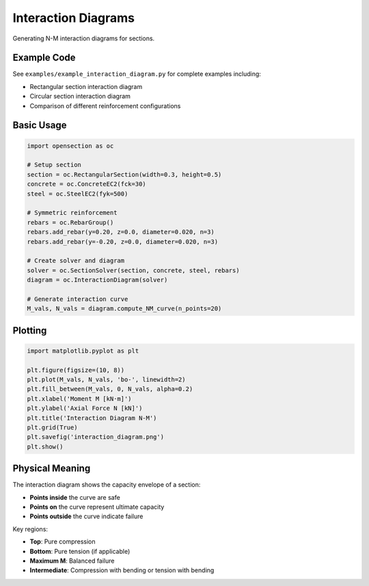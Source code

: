 Interaction Diagrams
====================

Generating N-M interaction diagrams for sections.

Example Code
------------

See ``examples/example_interaction_diagram.py`` for complete examples including:

* Rectangular section interaction diagram
* Circular section interaction diagram
* Comparison of different reinforcement configurations

Basic Usage
-----------

.. code-block:: python

    import opensection as oc
    
    # Setup section
    section = oc.RectangularSection(width=0.3, height=0.5)
    concrete = oc.ConcreteEC2(fck=30)
    steel = oc.SteelEC2(fyk=500)
    
    # Symmetric reinforcement
    rebars = oc.RebarGroup()
    rebars.add_rebar(y=0.20, z=0.0, diameter=0.020, n=3)
    rebars.add_rebar(y=-0.20, z=0.0, diameter=0.020, n=3)
    
    # Create solver and diagram
    solver = oc.SectionSolver(section, concrete, steel, rebars)
    diagram = oc.InteractionDiagram(solver)
    
    # Generate interaction curve
    M_vals, N_vals = diagram.compute_NM_curve(n_points=20)

Plotting
--------

.. code-block:: python

    import matplotlib.pyplot as plt
    
    plt.figure(figsize=(10, 8))
    plt.plot(M_vals, N_vals, 'bo-', linewidth=2)
    plt.fill_between(M_vals, 0, N_vals, alpha=0.2)
    plt.xlabel('Moment M [kN·m]')
    plt.ylabel('Axial Force N [kN]')
    plt.title('Interaction Diagram N-M')
    plt.grid(True)
    plt.savefig('interaction_diagram.png')
    plt.show()

Physical Meaning
----------------

The interaction diagram shows the capacity envelope of a section:

* **Points inside** the curve are safe
* **Points on** the curve represent ultimate capacity
* **Points outside** the curve indicate failure

Key regions:

* **Top**: Pure compression
* **Bottom**: Pure tension (if applicable)
* **Maximum M**: Balanced failure
* **Intermediate**: Compression with bending or tension with bending

